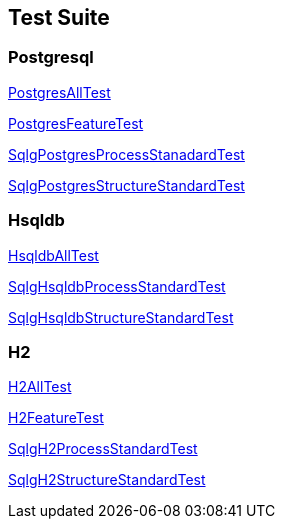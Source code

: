 == Test Suite

=== Postgresql

link:postgresql/tests/PostgresAllTest.html[PostgresAllTest, window=\"_blank\"]

link:postgresql/tests/PostgresFeatureTest.html[PostgresFeatureTest, window=\"_blank\"]

link:postgresql/tests/SqlgPostgresProcessStanadardTest.html[SqlgPostgresProcessStanadardTest, window=\"_blank\"]

link:postgresql/tests/SqlgPostgresStructureStandardTest.html[SqlgPostgresStructureStandardTest, window=\"_blank\"]

=== Hsqldb

link:hsqldb/tests/HsqldbAllTest.html[HsqldbAllTest, window=\"_blank\"]

link:hsqldb/tests/SqlgHsqldbProcessStandardTest.html[SqlgHsqldbProcessStandardTest, window=\"_blank\"]

link:hsqldb/tests/SqlgHsqldbStructureStandardTest.html[SqlgHsqldbStructureStandardTest, window=\"_blank\"]

=== H2

link:h2/tests/H2AllTest.html[H2AllTest, window=\"_blank\"]

link:h2/tests/H2FeatureTest.html[H2FeatureTest, window=\"_blank\"]

link:h2/tests/SqlgH2ProcessStandardTest.html[SqlgH2ProcessStandardTest, window=\"_blank\"]

link:h2/tests/SqlgH2StructureStandardTest.html[SqlgH2StructureStandardTest, window=\"_blank\"]